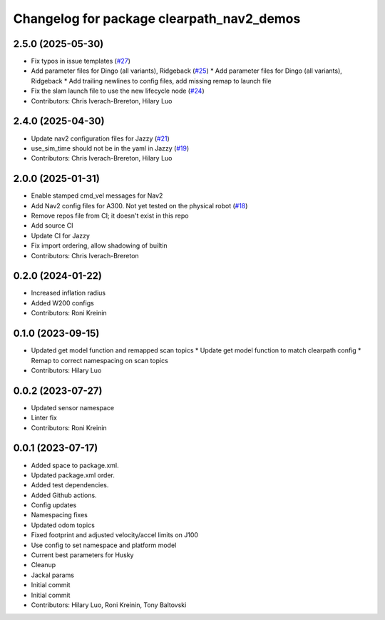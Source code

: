 ^^^^^^^^^^^^^^^^^^^^^^^^^^^^^^^^^^^^^^^^^^
Changelog for package clearpath_nav2_demos
^^^^^^^^^^^^^^^^^^^^^^^^^^^^^^^^^^^^^^^^^^

2.5.0 (2025-05-30)
------------------
* Fix typos in issue templates (`#27 <https://github.com/clearpathrobotics/clearpath_nav2_demos/issues/27>`_)
* Add parameter files for Dingo (all variants), Ridgeback (`#25 <https://github.com/clearpathrobotics/clearpath_nav2_demos/issues/25>`_)
  * Add parameter files for Dingo (all variants), Ridgeback
  * Add trailing newlines to config files, add missing remap to launch file
* Fix the slam launch file to use the new lifecycle node (`#24 <https://github.com/clearpathrobotics/clearpath_nav2_demos/issues/24>`_)
* Contributors: Chris Iverach-Brereton, Hilary Luo

2.4.0 (2025-04-30)
------------------
* Update nav2 configuration files for Jazzy (`#21 <https://github.com/clearpathrobotics/clearpath_nav2_demos/issues/21>`_)
* use_sim_time should not be in the yaml in Jazzy (`#19 <https://github.com/clearpathrobotics/clearpath_nav2_demos/issues/19>`_)
* Contributors: Chris Iverach-Brereton, Hilary Luo

2.0.0 (2025-01-31)
------------------
* Enable stamped cmd_vel messages for Nav2
* Add Nav2 config files for A300. Not yet tested on the physical robot (`#18 <https://github.com/clearpathrobotics/clearpath_nav2_demos/issues/18>`_)
* Remove repos file from CI; it doesn't exist in this repo
* Add source CI
* Update CI for Jazzy
* Fix import ordering, allow shadowing of builtin
* Contributors: Chris Iverach-Brereton

0.2.0 (2024-01-22)
------------------
* Increased inflation radius
* Added W200 configs
* Contributors: Roni Kreinin

0.1.0 (2023-09-15)
------------------
* Updated get model function and remapped scan topics
  * Update get model function to match clearpath config
  * Remap to correct namespacing on scan topics
* Contributors: Hilary Luo

0.0.2 (2023-07-27)
------------------
* Updated sensor namespace
* Linter fix
* Contributors: Roni Kreinin

0.0.1 (2023-07-17)
------------------
* Added space to package.xml.
* Updated package.xml order.
* Added test dependencies.
* Added Github actions.
* Config updates
* Namespacing fixes
* Updated odom topics
* Fixed footprint and adjusted velocity/accel limits on J100
* Use config to set namespace and platform model
* Current best parameters for Husky
* Cleanup
* Jackal params
* Initial commit
* Initial commit
* Contributors: Hilary Luo, Roni Kreinin, Tony Baltovski
